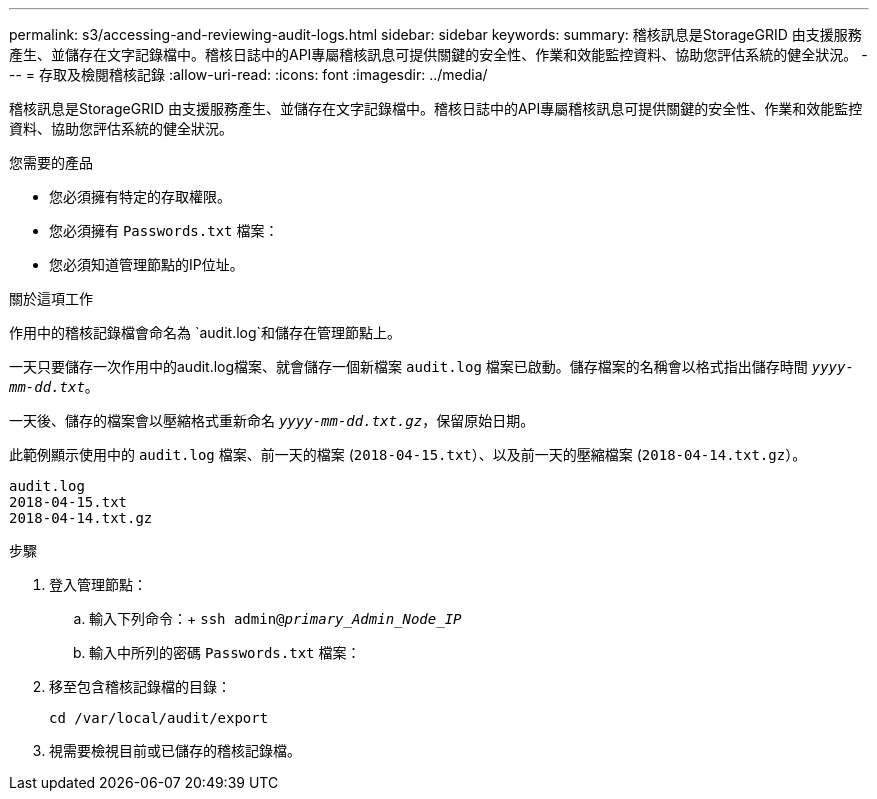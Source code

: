 ---
permalink: s3/accessing-and-reviewing-audit-logs.html 
sidebar: sidebar 
keywords:  
summary: 稽核訊息是StorageGRID 由支援服務產生、並儲存在文字記錄檔中。稽核日誌中的API專屬稽核訊息可提供關鍵的安全性、作業和效能監控資料、協助您評估系統的健全狀況。 
---
= 存取及檢閱稽核記錄
:allow-uri-read: 
:icons: font
:imagesdir: ../media/


[role="lead"]
稽核訊息是StorageGRID 由支援服務產生、並儲存在文字記錄檔中。稽核日誌中的API專屬稽核訊息可提供關鍵的安全性、作業和效能監控資料、協助您評估系統的健全狀況。

.您需要的產品
* 您必須擁有特定的存取權限。
* 您必須擁有 `Passwords.txt` 檔案：
* 您必須知道管理節點的IP位址。


.關於這項工作
作用中的稽核記錄檔會命名為 `audit.log`和儲存在管理節點上。

一天只要儲存一次作用中的audit.log檔案、就會儲存一個新檔案 `audit.log` 檔案已啟動。儲存檔案的名稱會以格式指出儲存時間 `_yyyy-mm-dd.txt_`。

一天後、儲存的檔案會以壓縮格式重新命名 `_yyyy-mm-dd.txt.gz_`，保留原始日期。

此範例顯示使用中的 `audit.log` 檔案、前一天的檔案 (`2018-04-15.txt`）、以及前一天的壓縮檔案 (`2018-04-14.txt.gz`）。

[listing]
----
audit.log
2018-04-15.txt
2018-04-14.txt.gz
----
.步驟
. 登入管理節點：
+
.. 輸入下列命令：+
`ssh admin@_primary_Admin_Node_IP_`
.. 輸入中所列的密碼 `Passwords.txt` 檔案：


. 移至包含稽核記錄檔的目錄：
+
`cd /var/local/audit/export`

. 視需要檢視目前或已儲存的稽核記錄檔。

